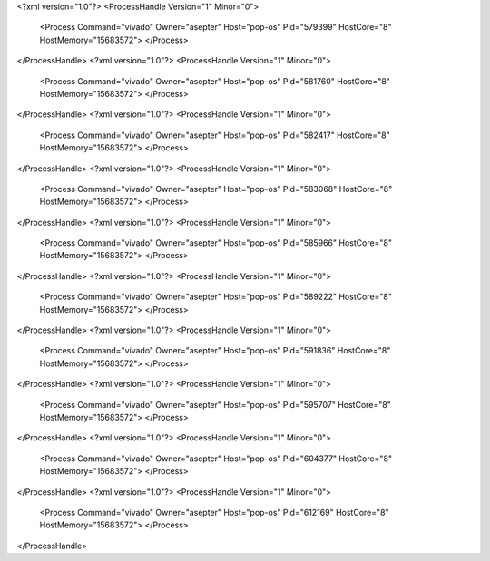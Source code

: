<?xml version="1.0"?>
<ProcessHandle Version="1" Minor="0">
    <Process Command="vivado" Owner="asepter" Host="pop-os" Pid="579399" HostCore="8" HostMemory="15683572">
    </Process>
</ProcessHandle>
<?xml version="1.0"?>
<ProcessHandle Version="1" Minor="0">
    <Process Command="vivado" Owner="asepter" Host="pop-os" Pid="581760" HostCore="8" HostMemory="15683572">
    </Process>
</ProcessHandle>
<?xml version="1.0"?>
<ProcessHandle Version="1" Minor="0">
    <Process Command="vivado" Owner="asepter" Host="pop-os" Pid="582417" HostCore="8" HostMemory="15683572">
    </Process>
</ProcessHandle>
<?xml version="1.0"?>
<ProcessHandle Version="1" Minor="0">
    <Process Command="vivado" Owner="asepter" Host="pop-os" Pid="583068" HostCore="8" HostMemory="15683572">
    </Process>
</ProcessHandle>
<?xml version="1.0"?>
<ProcessHandle Version="1" Minor="0">
    <Process Command="vivado" Owner="asepter" Host="pop-os" Pid="585966" HostCore="8" HostMemory="15683572">
    </Process>
</ProcessHandle>
<?xml version="1.0"?>
<ProcessHandle Version="1" Minor="0">
    <Process Command="vivado" Owner="asepter" Host="pop-os" Pid="589222" HostCore="8" HostMemory="15683572">
    </Process>
</ProcessHandle>
<?xml version="1.0"?>
<ProcessHandle Version="1" Minor="0">
    <Process Command="vivado" Owner="asepter" Host="pop-os" Pid="591836" HostCore="8" HostMemory="15683572">
    </Process>
</ProcessHandle>
<?xml version="1.0"?>
<ProcessHandle Version="1" Minor="0">
    <Process Command="vivado" Owner="asepter" Host="pop-os" Pid="595707" HostCore="8" HostMemory="15683572">
    </Process>
</ProcessHandle>
<?xml version="1.0"?>
<ProcessHandle Version="1" Minor="0">
    <Process Command="vivado" Owner="asepter" Host="pop-os" Pid="604377" HostCore="8" HostMemory="15683572">
    </Process>
</ProcessHandle>
<?xml version="1.0"?>
<ProcessHandle Version="1" Minor="0">
    <Process Command="vivado" Owner="asepter" Host="pop-os" Pid="612169" HostCore="8" HostMemory="15683572">
    </Process>
</ProcessHandle>

